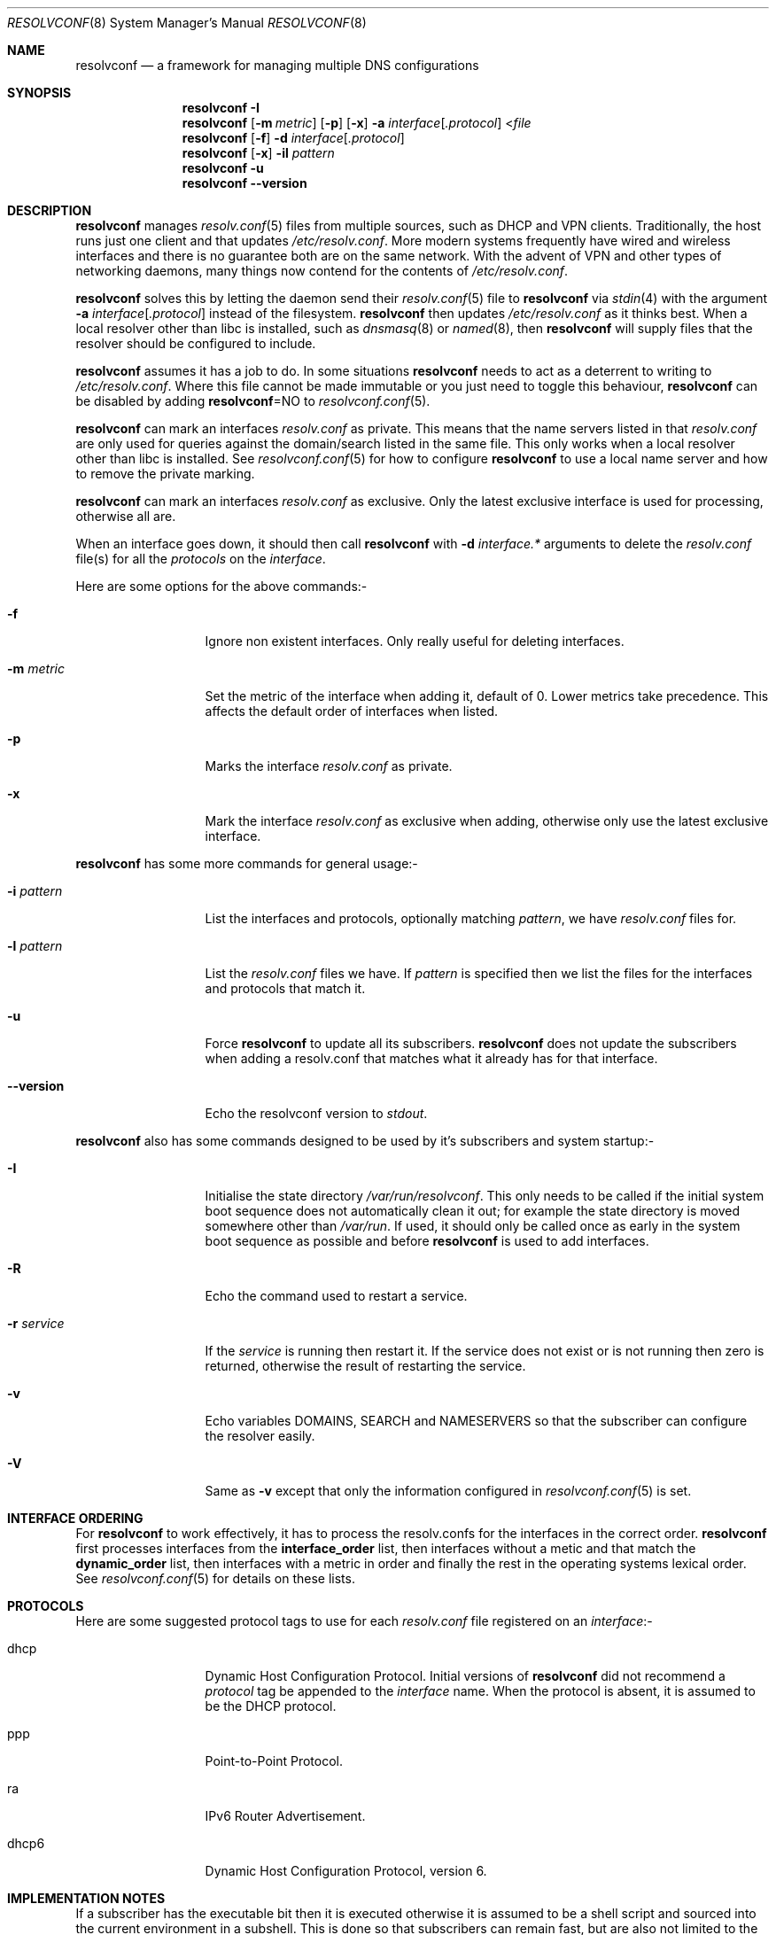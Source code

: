 .\" Copyright (c) 2007-2016 Roy Marples
.\" All rights reserved
.\"
.\" Redistribution and use in source and binary forms, with or without
.\" modification, are permitted provided that the following conditions
.\" are met:
.\" 1. Redistributions of source code must retain the above copyright
.\"    notice, this list of conditions and the following disclaimer.
.\" 2. Redistributions in binary form must reproduce the above copyright
.\"    notice, this list of conditions and the following disclaimer in the
.\"    documentation and/or other materials provided with the distribution.
.\"
.\" THIS SOFTWARE IS PROVIDED BY THE AUTHOR AND CONTRIBUTORS ``AS IS'' AND
.\" ANY EXPRESS OR IMPLIED WARRANTIES, INCLUDING, BUT NOT LIMITED TO, THE
.\" IMPLIED WARRANTIES OF MERCHANTABILITY AND FITNESS FOR A PARTICULAR PURPOSE
.\" ARE DISCLAIMED.  IN NO EVENT SHALL THE AUTHOR OR CONTRIBUTORS BE LIABLE
.\" FOR ANY DIRECT, INDIRECT, INCIDENTAL, SPECIAL, EXEMPLARY, OR CONSEQUENTIAL
.\" DAMAGES (INCLUDING, BUT NOT LIMITED TO, PROCUREMENT OF SUBSTITUTE GOODS
.\" OR SERVICES; LOSS OF USE, DATA, OR PROFITS; OR BUSINESS INTERRUPTION)
.\" HOWEVER CAUSED AND ON ANY THEORY OF LIABILITY, WHETHER IN CONTRACT, STRICT
.\" LIABILITY, OR TORT (INCLUDING NEGLIGENCE OR OTHERWISE) ARISING IN ANY WAY
.\" OUT OF THE USE OF THIS SOFTWARE, EVEN IF ADVISED OF THE POSSIBILITY OF
.\" SUCH DAMAGE.
.\"
.Dd November 29, 2016
.Dt RESOLVCONF 8
.Os
.Sh NAME
.Nm resolvconf
.Nd a framework for managing multiple DNS configurations
.Sh SYNOPSIS
.Nm
.Fl I
.Nm
.Op Fl m Ar metric
.Op Fl p
.Op Fl x
.Fl a Ar interface Ns Op Ar .protocol
.No < Ns Pa file
.Nm
.Op Fl f
.Fl d Ar interface Ns Op Ar .protocol
.Nm
.Op Fl x
.Fl il Ar pattern
.Nm
.Fl u
.Nm
.Fl Fl version
.Sh DESCRIPTION
.Nm
manages
.Xr resolv.conf 5
files from multiple sources, such as DHCP and VPN clients.
Traditionally, the host runs just one client and that updates
.Pa /etc/resolv.conf .
More modern systems frequently have wired and wireless interfaces and there is
no guarantee both are on the same network.
With the advent of VPN and other
types of networking daemons, many things now contend for the contents of
.Pa /etc/resolv.conf .
.Pp
.Nm
solves this by letting the daemon send their
.Xr resolv.conf 5
file to
.Nm
via
.Xr stdin 4
with the argument
.Fl a Ar interface Ns Op Ar .protocol
instead of the filesystem.
.Nm
then updates
.Pa /etc/resolv.conf
as it thinks best.
When a local resolver other than libc is installed, such as
.Xr dnsmasq 8
or
.Xr named 8 ,
then
.Nm
will supply files that the resolver should be configured to include.
.Pp
.Nm
assumes it has a job to do.
In some situations
.Nm
needs to act as a deterrent to writing to
.Pa /etc/resolv.conf .
Where this file cannot be made immutable or you just need to toggle this
behaviour,
.Nm
can be disabled by adding
.Sy resolvconf Ns = Ns NO
to
.Xr resolvconf.conf 5 .
.Pp
.Nm
can mark an interfaces
.Pa resolv.conf
as private.
This means that the name servers listed in that
.Pa resolv.conf
are only used for queries against the domain/search listed in the same file.
This only works when a local resolver other than libc is installed.
See
.Xr resolvconf.conf 5
for how to configure
.Nm
to use a local name server and how to remove the private marking.
.Pp
.Nm
can mark an interfaces
.Pa resolv.conf
as exclusive.
Only the latest exclusive interface is used for processing, otherwise all are.
.Pp
When an interface goes down, it should then call
.Nm
with
.Fl d Ar interface.*
arguments to delete the
.Pa resolv.conf
file(s) for all the
.Ar protocols
on the
.Ar interface .
.Pp
Here are some options for the above commands:-
.Bl -tag -width pattern_opt
.It Fl f
Ignore non existent interfaces.
Only really useful for deleting interfaces.
.It Fl m Ar metric
Set the metric of the interface when adding it, default of 0.
Lower metrics take precedence.
This affects the default order of interfaces when listed.
.It Fl p
Marks the interface
.Pa resolv.conf
as private.
.It Fl x
Mark the interface
.Pa resolv.conf
as exclusive when adding, otherwise only use the latest exclusive interface.
.El
.Pp
.Nm
has some more commands for general usage:-
.Bl -tag -width pattern_opt
.It Fl i Ar pattern
List the interfaces and protocols, optionally matching
.Ar pattern ,
we have
.Pa resolv.conf
files for.
.It Fl l Ar pattern
List the
.Pa resolv.conf
files we have.
If
.Ar pattern
is specified then we list the files for the interfaces and protocols
that match it.
.It Fl u
Force
.Nm
to update all its subscribers.
.Nm
does not update the subscribers when adding a resolv.conf that matches
what it already has for that interface.
.It Fl Fl version
Echo the resolvconf version to
.Em stdout .
.El
.Pp
.Nm
also has some commands designed to be used by it's subscribers and
system startup:-
.Bl -tag -width pattern_opt
.It Fl I
Initialise the state directory
.Pa /var/run/resolvconf .
This only needs to be called if the initial system boot sequence does not
automatically clean it out; for example the state directory is moved
somewhere other than
.Pa /var/run .
If used, it should only be called once as early in the system boot sequence
as possible and before
.Nm
is used to add interfaces.
.It Fl R
Echo the command used to restart a service.
.It Fl r Ar service
If the
.Ar service
is running then restart it.
If the service does not exist or is not running then zero is returned,
otherwise the result of restarting the service.
.It Fl v
Echo variables DOMAINS, SEARCH and NAMESERVERS so that the subscriber can
configure the resolver easily.
.It Fl V
Same as
.Fl v
except that only the information configured in
.Xr resolvconf.conf 5
is set.
.El
.Sh INTERFACE ORDERING
For
.Nm
to work effectively, it has to process the resolv.confs for the interfaces
in the correct order.
.Nm
first processes interfaces from the
.Sy interface_order
list, then interfaces without a metic and that match the
.Sy dynamic_order
list, then interfaces with a metric in order and finally the rest in
the operating systems lexical order.
See
.Xr resolvconf.conf 5
for details on these lists.
.Sh PROTOCOLS
Here are some suggested protocol tags to use for each
.Pa resolv.conf
file registered on an
.Ar interface Ns No :-
.Bl -tag -width pattern_opt
.It dhcp
Dynamic Host Configuration Protocol.
Initial versions of
.Nm
did not recommend a
.Ar protocol
tag be appended to the
.Ar interface
name.
When the protocol is absent, it is assumed to be the DHCP protocol.
.It ppp
Point-to-Point Protocol.
.It ra
IPv6 Router Advertisement.
.It dhcp6
Dynamic Host Configuration Protocol, version 6.
.El
.Sh IMPLEMENTATION NOTES
If a subscriber has the executable bit then it is executed otherwise it is
assumed to be a shell script and sourced into the current environment in a
subshell.
This is done so that subscribers can remain fast, but are also not limited
to the shell language.
.Pp
Portable subscribers should not use anything outside of
.Pa /bin
and
.Pa /sbin
because
.Pa /usr
and others may not be available when booting.
Also, it would be unwise to assume any shell specific features.
.Sh ENVIRONMENT
.Bl -ohang
.It Va IF_METRIC
If the
.Fl m
option is not present then we use
.Va IF_METRIC
for the metric.
.It Va IF_PRIVATE
Marks the interface
.Pa resolv.conf
as private.
.It Va IF_EXCLUSIVE
Marks the interface
.Pa resolv.conf
as exclusive.
.El
.Sh FILES
.Bl -ohang
.It Pa /etc/resolv.conf.bak
Backup file of the original resolv.conf.
.It Pa /etc/resolvconf.conf
Configuration file for
.Nm .
.It Pa /libexec/resolvconf
Directory of subscribers which are run every time
.Nm
adds, deletes or updates.
.It Pa /libexec/resolvconf/libc.d
Directory of subscribers which are run after the libc subscriber is run.
.It Pa /var/run/resolvconf
State directory for
.Nm .
.El
.Sh SEE ALSO
.Xr resolver 3 ,
.Xr stdin 4 ,
.Xr resolv.conf 5 ,
.Xr resolvconf.conf 5
.Sh HISTORY
This implementation of
.Nm
is called openresolv and is fully command line compatible with Debian's
resolvconf, as written by Thomas Hood.
.Sh AUTHORS
.An Roy Marples Aq Mt roy@marples.name
.Sh BUGS
Please report them to
.Lk http://roy.marples.name/projects/openresolv
.Pp
.Nm
does not validate any of the files given to it.
.Pp
When running a local resolver other than libc, you will need to configure it
to include files that
.Nm
will generate.
You should consult
.Xr resolvconf.conf 5
for instructions on how to configure your resolver.
